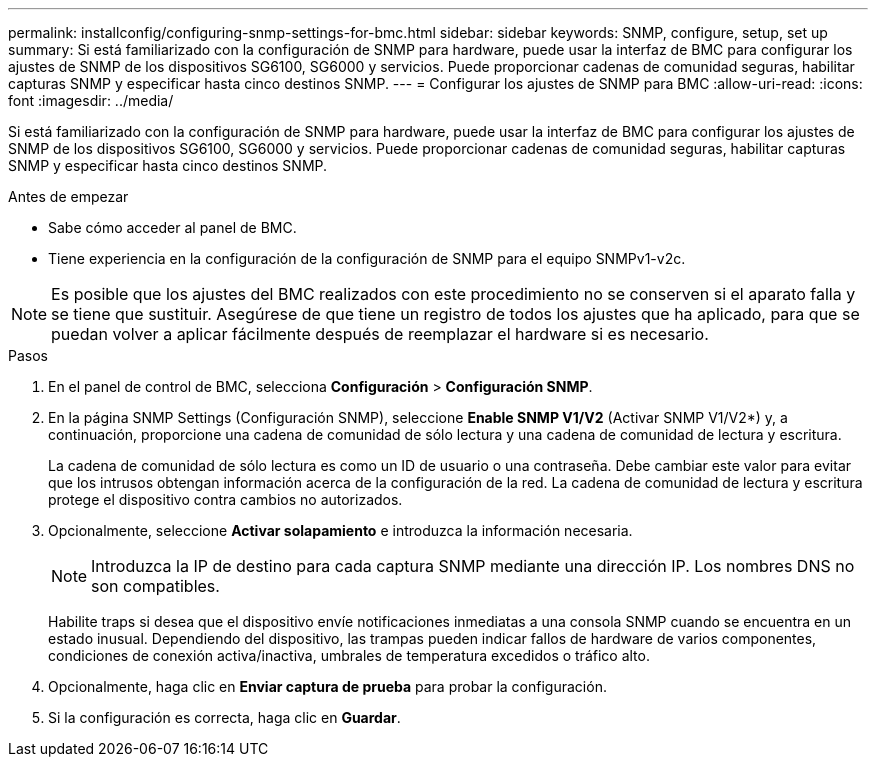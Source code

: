 ---
permalink: installconfig/configuring-snmp-settings-for-bmc.html 
sidebar: sidebar 
keywords: SNMP, configure, setup, set up 
summary: Si está familiarizado con la configuración de SNMP para hardware, puede usar la interfaz de BMC para configurar los ajustes de SNMP de los dispositivos SG6100, SG6000 y servicios. Puede proporcionar cadenas de comunidad seguras, habilitar capturas SNMP y especificar hasta cinco destinos SNMP. 
---
= Configurar los ajustes de SNMP para BMC
:allow-uri-read: 
:icons: font
:imagesdir: ../media/


[role="lead"]
Si está familiarizado con la configuración de SNMP para hardware, puede usar la interfaz de BMC para configurar los ajustes de SNMP de los dispositivos SG6100, SG6000 y servicios. Puede proporcionar cadenas de comunidad seguras, habilitar capturas SNMP y especificar hasta cinco destinos SNMP.

.Antes de empezar
* Sabe cómo acceder al panel de BMC.
* Tiene experiencia en la configuración de la configuración de SNMP para el equipo SNMPv1-v2c.



NOTE: Es posible que los ajustes del BMC realizados con este procedimiento no se conserven si el aparato falla y se tiene que sustituir.  Asegúrese de que tiene un registro de todos los ajustes que ha aplicado, para que se puedan volver a aplicar fácilmente después de reemplazar el hardware si es necesario.

.Pasos
. En el panel de control de BMC, selecciona *Configuración* > *Configuración SNMP*.
. En la página SNMP Settings (Configuración SNMP), seleccione *Enable SNMP V1/V2* (Activar SNMP V1/V2*) y, a continuación, proporcione una cadena de comunidad de sólo lectura y una cadena de comunidad de lectura y escritura.
+
La cadena de comunidad de sólo lectura es como un ID de usuario o una contraseña. Debe cambiar este valor para evitar que los intrusos obtengan información acerca de la configuración de la red. La cadena de comunidad de lectura y escritura protege el dispositivo contra cambios no autorizados.

. Opcionalmente, seleccione *Activar solapamiento* e introduzca la información necesaria.
+

NOTE: Introduzca la IP de destino para cada captura SNMP mediante una dirección IP. Los nombres DNS no son compatibles.

+
Habilite traps si desea que el dispositivo envíe notificaciones inmediatas a una consola SNMP cuando se encuentra en un estado inusual. Dependiendo del dispositivo, las trampas pueden indicar fallos de hardware de varios componentes, condiciones de conexión activa/inactiva, umbrales de temperatura excedidos o tráfico alto.

. Opcionalmente, haga clic en *Enviar captura de prueba* para probar la configuración.
. Si la configuración es correcta, haga clic en *Guardar*.

